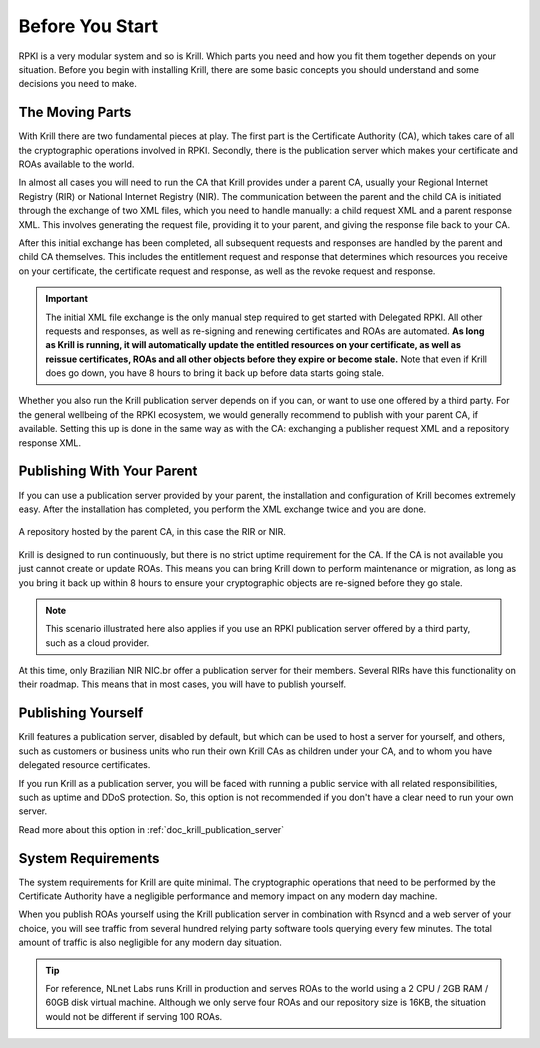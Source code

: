 .. _doc_krill_before_you_start:

Before You Start
================

RPKI is a very modular system and so is Krill. Which parts you need and how you
fit them together depends on your situation. Before you begin with installing
Krill, there are some basic concepts you should understand and some decisions
you need to make.

The Moving Parts
----------------

With Krill there are two fundamental pieces at play. The first part is the
Certificate Authority (CA), which takes care of all the cryptographic operations
involved in RPKI. Secondly, there is the publication server which makes your
certificate and ROAs available to the world.

In almost all cases you will need to run the CA that Krill provides under a
parent CA, usually your Regional Internet Registry (RIR) or National Internet
Registry (NIR). The communication between the parent and the child CA is
initiated through the exchange of two XML files, which you need to handle
manually: a child request XML and a parent response XML. This involves
generating the request file, providing it to your parent, and giving the
response file back to your CA.

After this initial exchange has been completed, all subsequent requests and
responses are handled by the parent and child CA themselves. This includes the
entitlement request and response that determines which resources you receive on
your certificate, the certificate request and response, as well as the revoke
request and response.

.. Important:: The initial XML file exchange is the only manual step required
               to get started with Delegated RPKI. All other requests and
               responses, as well as re-signing and renewing certificates and
               ROAs are automated. **As long as Krill is running, it will
               automatically update the entitled resources on your certificate,
               as well as reissue certificates, ROAs and all other objects
               before they expire or become stale.** Note that even if Krill
               does go down, you have 8 hours to bring it back up before data
               starts going stale.

Whether you also run the Krill publication server depends on if you can, or want
to use one offered by a third party. For the general wellbeing of the RPKI
ecosystem, we would generally recommend to publish with your parent CA, if
available. Setting this up is done in the same way as with the CA: exchanging a
publisher request XML and a repository response XML.

Publishing With Your Parent
---------------------------

If you can use a publication server provided by your parent, the installation
and configuration of Krill becomes extremely easy. After the installation has
completed, you perform the XML exchange twice and you are done.

.. figure:: img/parent-child-rir-nir-repo.*
    :align: center
    :width: 100%
    :alt: A repository hosted by the parent CA

    A repository hosted by the parent CA, in this case the RIR or NIR.

Krill is designed to run continuously, but there is no strict uptime requirement
for the CA. If the CA is not available you just cannot create or update ROAs.
This means you can bring Krill down to perform maintenance or migration, as long
as you bring it back up within 8 hours to ensure your cryptographic objects are
re-signed before they go stale.

.. Note:: This scenario illustrated here also applies if you use an RPKI
          publication server offered by a third party, such as a cloud provider.

At this time, only Brazilian NIR NIC.br offer a publication server for their 
members. Several RIRs have this functionality on their roadmap. This means 
that in most cases, you will have to publish yourself.

Publishing Yourself
-------------------

Krill features a publication server, disabled by default, but which can be used
to host a server for yourself, and others, such as customers or business units
who run their own Krill CAs as children under your CA, and to whom you have
delegated resource certificates.

If you run Krill as a publication server, you will be faced with running a
public service with all related responsibilities, such as uptime and DDoS
protection. So, this option is not recommended if you don't have a clear need
to run your own server.

Read more about this option in :ref:`doc_krill_publication_server`

System Requirements
-------------------

The system requirements for Krill are quite minimal. The cryptographic
operations that need to be performed by the Certificate Authority have a
negligible performance and memory impact on any modern day machine.

When you publish ROAs yourself using the Krill publication server in combination
with Rsyncd and a web server of your choice, you will see traffic from several
hundred relying party software tools querying every few minutes. The total
amount of traffic is also negligible for any modern day situation.

.. Tip:: For reference, NLnet Labs runs Krill in production and serves ROAs to
         the world using a 2 CPU / 2GB RAM / 60GB disk virtual machine. Although
         we only serve four ROAs and our repository size is 16KB, the situation
         would not be different if serving 100 ROAs.
